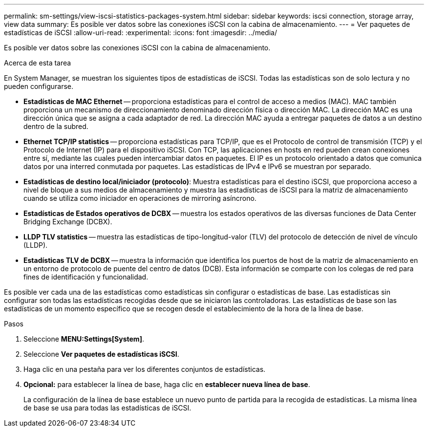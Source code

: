 ---
permalink: sm-settings/view-iscsi-statistics-packages-system.html 
sidebar: sidebar 
keywords: iscsi connection, storage array, view data 
summary: Es posible ver datos sobre las conexiones iSCSI con la cabina de almacenamiento. 
---
= Ver paquetes de estadísticas de iSCSI
:allow-uri-read: 
:experimental: 
:icons: font
:imagesdir: ../media/


[role="lead"]
Es posible ver datos sobre las conexiones iSCSI con la cabina de almacenamiento.

.Acerca de esta tarea
En System Manager, se muestran los siguientes tipos de estadísticas de iSCSI. Todas las estadísticas son de solo lectura y no pueden configurarse.

* *Estadísticas de MAC Ethernet* -- proporciona estadísticas para el control de acceso a medios (MAC). MAC también proporciona un mecanismo de direccionamiento denominado dirección física o dirección MAC. La dirección MAC es una dirección única que se asigna a cada adaptador de red. La dirección MAC ayuda a entregar paquetes de datos a un destino dentro de la subred.
* *Ethernet TCP/IP statistics* -- proporciona estadísticas para TCP/IP, que es el Protocolo de control de transmisión (TCP) y el Protocolo de Internet (IP) para el dispositivo iSCSI. Con TCP, las aplicaciones en hosts en red pueden crean conexiones entre sí, mediante las cuales pueden intercambiar datos en paquetes. El IP es un protocolo orientado a datos que comunica datos por una interred conmutada por paquetes. Las estadísticas de IPv4 e IPv6 se muestran por separado.
* *Estadísticas de destino local/iniciador (protocolo)*: Muestra estadísticas para el destino iSCSI, que proporciona acceso a nivel de bloque a sus medios de almacenamiento y muestra las estadísticas de iSCSI para la matriz de almacenamiento cuando se utiliza como iniciador en operaciones de mirroring asíncrono.
* *Estadísticas de Estados operativos de DCBX* -- muestra los estados operativos de las diversas funciones de Data Center Bridging Exchange (DCBX).
* *LLDP TLV statistics* -- muestra las estadísticas de tipo-longitud-valor (TLV) del protocolo de detección de nivel de vínculo (LLDP).
* *Estadísticas TLV de DCBX* -- muestra la información que identifica los puertos de host de la matriz de almacenamiento en un entorno de protocolo de puente del centro de datos (DCB). Esta información se comparte con los colegas de red para fines de identificación y funcionalidad.


Es posible ver cada una de las estadísticas como estadísticas sin configurar o estadísticas de base. Las estadísticas sin configurar son todas las estadísticas recogidas desde que se iniciaron las controladoras. Las estadísticas de base son las estadísticas de un momento específico que se recogen desde el establecimiento de la hora de la línea de base.

.Pasos
. Seleccione *MENU:Settings[System]*.
. Seleccione *Ver paquetes de estadísticas iSCSI*.
. Haga clic en una pestaña para ver los diferentes conjuntos de estadísticas.
. *Opcional:* para establecer la línea de base, haga clic en *establecer nueva línea de base*.
+
La configuración de la línea de base establece un nuevo punto de partida para la recogida de estadísticas. La misma línea de base se usa para todas las estadísticas de iSCSI.


